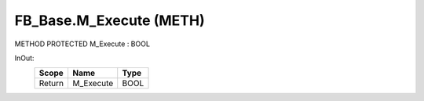 .. first line of object.rst template
.. first line of pou-object.rst template
.. first line of meth-object.rst template
.. <% set key = ".fld-Base.FB_Base.M_Execute" %>
.. _`.fld-Base.FB_Base.M_Execute`:
.. <% merge "object.Defines" %>
.. <% endmerge  %>


.. _`FB_Base.M_Execute`:

FB_Base.M_Execute (METH)
------------------------

METHOD PROTECTED M_Execute : BOOL



.. <% merge "object.Doc" %>

.. todo:: Please add documentation for method: FB_Base.M_Execute

.. <% endmerge  %>

.. <% merge "object.iotbl" %>



InOut:
    +--------+-----------+------+
    | Scope  | Name      | Type |
    +========+===========+======+
    | Return | M_Execute | BOOL |
    +--------+-----------+------+

.. <% endmerge  %>

.. last line of meth-object.rst template
.. last line of pou-object.rst template
.. last line of object.rst template



